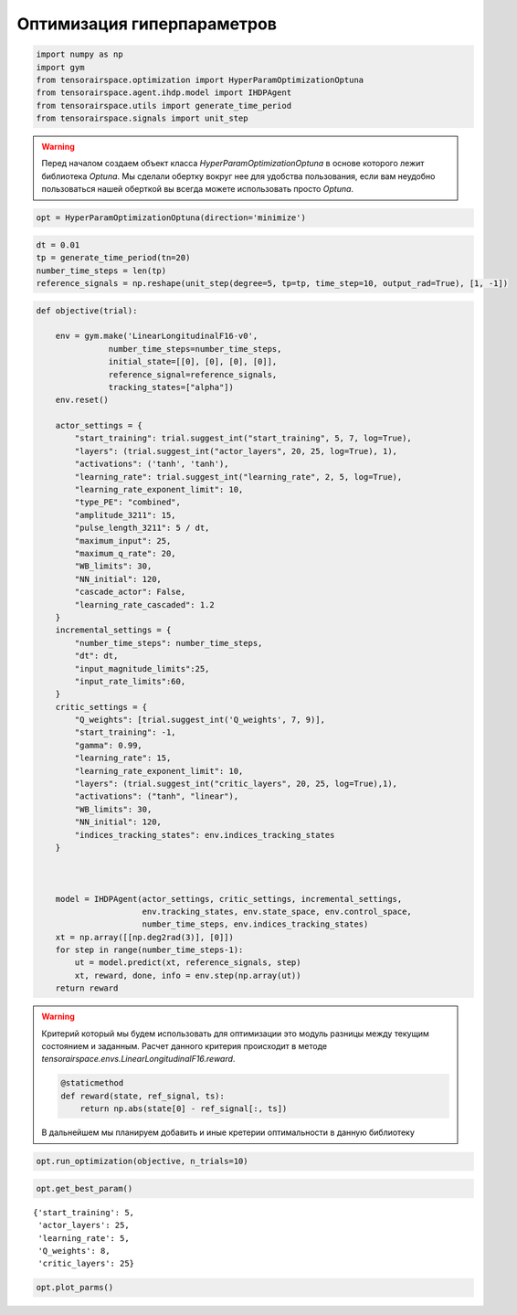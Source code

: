 Оптимизация гиперпараметров 
===========================


.. code:: ipython3

    import numpy as np
    import gym
    from tensorairspace.optimization import HyperParamOptimizationOptuna
    from tensorairspace.agent.ihdp.model import IHDPAgent
    from tensorairspace.utils import generate_time_period
    from tensorairspace.signals import unit_step

.. warning::
    Перед началом создаем объект класса `HyperParamOptimizationOptuna` в основе которого лежит библиотека `Optuna`.
    Мы сделали обертку вокруг нее для удобства пользования, если вам неудобно пользоваться нашей оберткой вы всегда можете использовать просто `Optuna`.


.. code:: ipython3

    opt = HyperParamOptimizationOptuna(direction='minimize')

.. code:: ipython3

    dt = 0.01
    tp = generate_time_period(tn=20)
    number_time_steps = len(tp)
    reference_signals = np.reshape(unit_step(degree=5, tp=tp, time_step=10, output_rad=True), [1, -1])


.. code:: ipython3

    def objective(trial):
    
        env = gym.make('LinearLongitudinalF16-v0',
                   number_time_steps=number_time_steps,
                   initial_state=[[0], [0], [0], [0]],
                   reference_signal=reference_signals,
                   tracking_states=["alpha"])
        env.reset()
    
        actor_settings = {
            "start_training": trial.suggest_int("start_training", 5, 7, log=True),
            "layers": (trial.suggest_int("actor_layers", 20, 25, log=True), 1),
            "activations": ('tanh', 'tanh'),
            "learning_rate": trial.suggest_int("learning_rate", 2, 5, log=True),
            "learning_rate_exponent_limit": 10,
            "type_PE": "combined",
            "amplitude_3211": 15,
            "pulse_length_3211": 5 / dt,
            "maximum_input": 25,
            "maximum_q_rate": 20,
            "WB_limits": 30,
            "NN_initial": 120,
            "cascade_actor": False,
            "learning_rate_cascaded": 1.2
        }
        incremental_settings = {
            "number_time_steps": number_time_steps,
            "dt": dt,
            "input_magnitude_limits":25,
            "input_rate_limits":60,
        }
        critic_settings = {
            "Q_weights": [trial.suggest_int('Q_weights', 7, 9)], 
            "start_training": -1, 
            "gamma": 0.99, 
            "learning_rate": 15, 
            "learning_rate_exponent_limit": 10,
            "layers": (trial.suggest_int("critic_layers", 20, 25, log=True),1),
            "activations": ("tanh", "linear"), 
            "WB_limits": 30,
            "NN_initial": 120,
            "indices_tracking_states": env.indices_tracking_states
        }
        
    
    
        model = IHDPAgent(actor_settings, critic_settings, incremental_settings,
                          env.tracking_states, env.state_space, env.control_space, 
                          number_time_steps, env.indices_tracking_states)
        xt = np.array([[np.deg2rad(3)], [0]])
        for step in range(number_time_steps-1):
            ut = model.predict(xt, reference_signals, step)
            xt, reward, done, info = env.step(np.array(ut))
        return reward

.. warning::

    Критерий который мы будем использовать для оптимизации это модуль разницы между текущим состоянием и заданным. Расчет данного критерия происходит в методе `tensorairspace.envs.LinearLongitudinalF16.reward`. 

    .. code:: python

        @staticmethod
        def reward(state, ref_signal, ts):
            return np.abs(state[0] - ref_signal[:, ts])
    
    В дальнейшем мы планируем добавить и иные кретерии оптимальности в данную библиотеку 


.. code:: ipython3

    opt.run_optimization(objective, n_trials=10)


.. code:: ipython3

    opt.get_best_param()




.. parsed-literal::

    {'start_training': 5,
     'actor_layers': 25,
     'learning_rate': 5,
     'Q_weights': 8,
     'critic_layers': 25}



.. code:: ipython3

    opt.plot_parms()



.. image:: output_10_0.png



